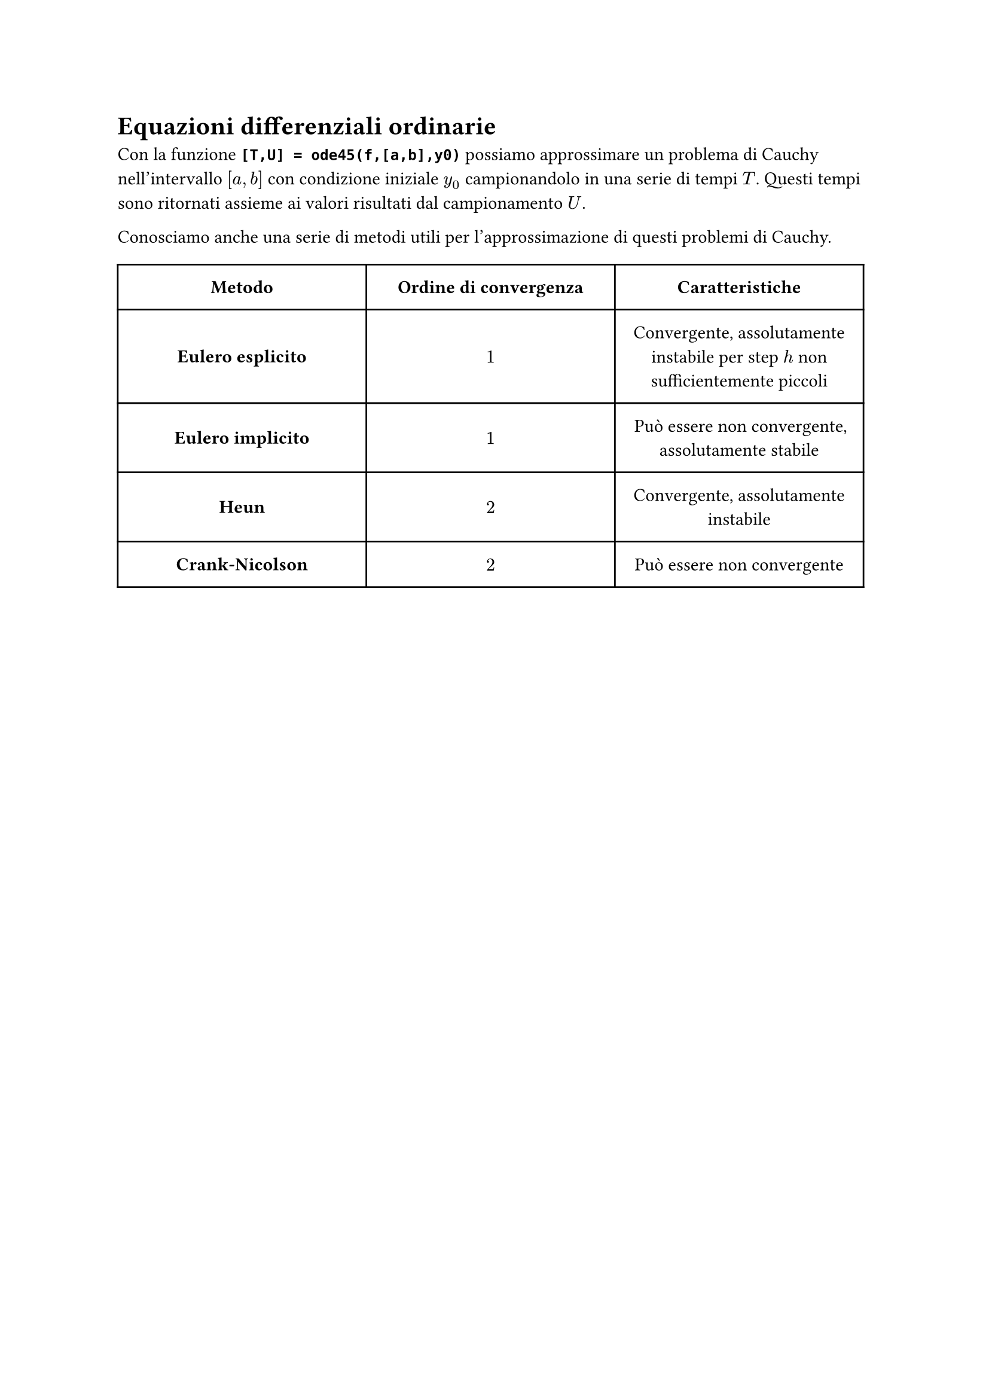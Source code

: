 // Setup


// Capitolo

= Equazioni differenziali ordinarie

Con la funzione *`[T,U] = ode45(f,[a,b],y0)`* possiamo approssimare un problema di Cauchy nell'intervallo $[a,b]$ con condizione iniziale $y_0$ campionandolo in una serie di tempi $T$. Questi tempi sono ritornati assieme ai valori risultati dal campionamento $U$.

Conosciamo anche una serie di metodi utili per l'approssimazione di questi problemi di Cauchy.

#table(
  columns: (33%, 33%, 33%),
  align: center + horizon,
  inset: 10pt,
  [*Metodo*], [*Ordine di convergenza*], [*Caratteristiche*],
  [*Eulero esplicito*], [$1$], [Convergente, assolutamente instabile per step $h$ non sufficientemente piccoli],
  [*Eulero implicito*], [$1$], [Può essere non convergente, assolutamente stabile],
  [*Heun*], [$2$], [Convergente, assolutamente instabile],
  [*Crank-Nicolson*], [$2$], [Può essere non convergente],
)
